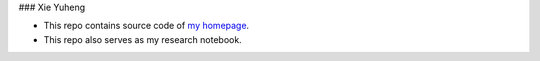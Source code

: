 ### Xie Yuheng

- This repo contains source code of `my homepage`_.
- This repo also serves as my research notebook.

.. _my homepage: https://xieyuheng.github.io
